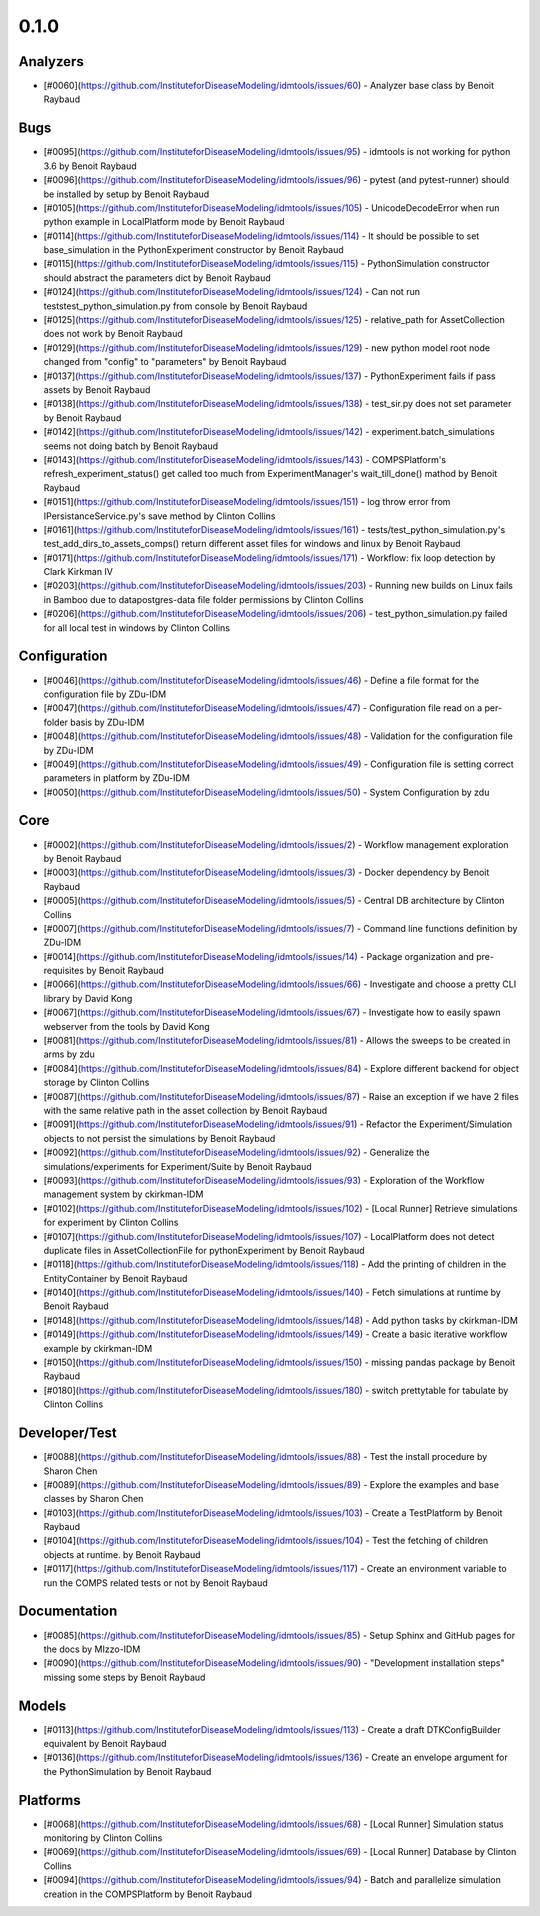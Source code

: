 =====
0.1.0
=====


Analyzers
---------
* [#0060](https://github.com/InstituteforDiseaseModeling/idmtools/issues/60) - Analyzer base class by Benoit Raybaud


Bugs
----
* [#0095](https://github.com/InstituteforDiseaseModeling/idmtools/issues/95) - idmtools is not working for python 3.6 by Benoit Raybaud
* [#0096](https://github.com/InstituteforDiseaseModeling/idmtools/issues/96) - pytest (and pytest-runner) should be installed by setup  by Benoit Raybaud
* [#0105](https://github.com/InstituteforDiseaseModeling/idmtools/issues/105) - UnicodeDecodeError when run python example in LocalPlatform mode by Benoit Raybaud
* [#0114](https://github.com/InstituteforDiseaseModeling/idmtools/issues/114) - It should be possible to set base_simulation in the PythonExperiment constructor by Benoit Raybaud
* [#0115](https://github.com/InstituteforDiseaseModeling/idmtools/issues/115) - PythonSimulation constructor should abstract the parameters dict by Benoit Raybaud
* [#0124](https://github.com/InstituteforDiseaseModeling/idmtools/issues/124) - Can not run tests\test_python_simulation.py from console by Benoit Raybaud
* [#0125](https://github.com/InstituteforDiseaseModeling/idmtools/issues/125) - relative_path for AssetCollection does not work by Benoit Raybaud
* [#0129](https://github.com/InstituteforDiseaseModeling/idmtools/issues/129) - new python model root node changed from "config" to "parameters" by Benoit Raybaud
* [#0137](https://github.com/InstituteforDiseaseModeling/idmtools/issues/137) - PythonExperiment fails if pass assets  by Benoit Raybaud
* [#0138](https://github.com/InstituteforDiseaseModeling/idmtools/issues/138) - test_sir.py does not set parameter by Benoit Raybaud
* [#0142](https://github.com/InstituteforDiseaseModeling/idmtools/issues/142) - experiment.batch_simulations seems not doing batch by Benoit Raybaud
* [#0143](https://github.com/InstituteforDiseaseModeling/idmtools/issues/143) - COMPSPlatform's refresh_experiment_status() get called too much from ExperimentManager's wait_till_done() mathod by Benoit Raybaud
* [#0151](https://github.com/InstituteforDiseaseModeling/idmtools/issues/151) - log throw error from IPersistanceService.py's save method by Clinton Collins
* [#0161](https://github.com/InstituteforDiseaseModeling/idmtools/issues/161) - tests/test_python_simulation.py's test_add_dirs_to_assets_comps() return different asset files for windows and linux by Benoit Raybaud
* [#0171](https://github.com/InstituteforDiseaseModeling/idmtools/issues/171) - Workflow: fix loop detection by Clark Kirkman IV
* [#0203](https://github.com/InstituteforDiseaseModeling/idmtools/issues/203) - Running new builds on Linux fails in Bamboo due to data\postgres-data file folder permissions by Clinton Collins
* [#0206](https://github.com/InstituteforDiseaseModeling/idmtools/issues/206) - test_python_simulation.py failed for all local test in windows by Clinton Collins


Configuration
-------------
* [#0046](https://github.com/InstituteforDiseaseModeling/idmtools/issues/46) - Define a file format for the configuration file by ZDu-IDM
* [#0047](https://github.com/InstituteforDiseaseModeling/idmtools/issues/47) - Configuration file read on a per-folder basis by ZDu-IDM
* [#0048](https://github.com/InstituteforDiseaseModeling/idmtools/issues/48) - Validation for the configuration file by ZDu-IDM
* [#0049](https://github.com/InstituteforDiseaseModeling/idmtools/issues/49) - Configuration file is setting correct parameters in platform by ZDu-IDM
* [#0050](https://github.com/InstituteforDiseaseModeling/idmtools/issues/50) - System Configuration by zdu


Core
----
* [#0002](https://github.com/InstituteforDiseaseModeling/idmtools/issues/2) - Workflow management exploration by Benoit Raybaud
* [#0003](https://github.com/InstituteforDiseaseModeling/idmtools/issues/3) - Docker dependency  by Benoit Raybaud
* [#0005](https://github.com/InstituteforDiseaseModeling/idmtools/issues/5) - Central DB architecture by Clinton Collins
* [#0007](https://github.com/InstituteforDiseaseModeling/idmtools/issues/7) - Command line functions definition by ZDu-IDM
* [#0014](https://github.com/InstituteforDiseaseModeling/idmtools/issues/14) - Package organization and pre-requisites by Benoit Raybaud
* [#0066](https://github.com/InstituteforDiseaseModeling/idmtools/issues/66) - Investigate and choose a pretty CLI library by David Kong
* [#0067](https://github.com/InstituteforDiseaseModeling/idmtools/issues/67) - Investigate how to easily spawn webserver from the tools by David Kong
* [#0081](https://github.com/InstituteforDiseaseModeling/idmtools/issues/81) - Allows the sweeps to be created in arms by zdu
* [#0084](https://github.com/InstituteforDiseaseModeling/idmtools/issues/84) - Explore different backend for object storage by Clinton Collins
* [#0087](https://github.com/InstituteforDiseaseModeling/idmtools/issues/87) - Raise an exception if we have 2 files with the same relative path in the asset collection by Benoit Raybaud
* [#0091](https://github.com/InstituteforDiseaseModeling/idmtools/issues/91) - Refactor the Experiment/Simulation objects to not persist the simulations by Benoit Raybaud
* [#0092](https://github.com/InstituteforDiseaseModeling/idmtools/issues/92) - Generalize the simulations/experiments for Experiment/Suite by Benoit Raybaud
* [#0093](https://github.com/InstituteforDiseaseModeling/idmtools/issues/93) - Exploration of the Workflow management system by ckirkman-IDM
* [#0102](https://github.com/InstituteforDiseaseModeling/idmtools/issues/102) - [Local Runner] Retrieve simulations for experiment by Clinton Collins
* [#0107](https://github.com/InstituteforDiseaseModeling/idmtools/issues/107) - LocalPlatform does not detect duplicate files in AssetCollectionFile for pythonExperiment by Benoit Raybaud
* [#0118](https://github.com/InstituteforDiseaseModeling/idmtools/issues/118) - Add the printing of children in the EntityContainer by Benoit Raybaud
* [#0140](https://github.com/InstituteforDiseaseModeling/idmtools/issues/140) - Fetch simulations at runtime by Benoit Raybaud
* [#0148](https://github.com/InstituteforDiseaseModeling/idmtools/issues/148) - Add python tasks by ckirkman-IDM
* [#0149](https://github.com/InstituteforDiseaseModeling/idmtools/issues/149) - Create a basic iterative workflow example by ckirkman-IDM
* [#0150](https://github.com/InstituteforDiseaseModeling/idmtools/issues/150) - missing pandas package by Benoit Raybaud
* [#0180](https://github.com/InstituteforDiseaseModeling/idmtools/issues/180) - switch prettytable for tabulate by Clinton Collins


Developer/Test
--------------
* [#0088](https://github.com/InstituteforDiseaseModeling/idmtools/issues/88) - Test the install procedure by Sharon Chen
* [#0089](https://github.com/InstituteforDiseaseModeling/idmtools/issues/89) - Explore the examples and base classes by Sharon Chen
* [#0103](https://github.com/InstituteforDiseaseModeling/idmtools/issues/103) - Create a TestPlatform  by Benoit Raybaud
* [#0104](https://github.com/InstituteforDiseaseModeling/idmtools/issues/104) - Test the fetching of children objects at runtime.  by Benoit Raybaud
* [#0117](https://github.com/InstituteforDiseaseModeling/idmtools/issues/117) - Create an environment variable to run the COMPS related tests or not by Benoit Raybaud


Documentation
-------------
* [#0085](https://github.com/InstituteforDiseaseModeling/idmtools/issues/85) - Setup Sphinx and GitHub pages for the docs by MIzzo-IDM
* [#0090](https://github.com/InstituteforDiseaseModeling/idmtools/issues/90) - "Development installation steps" missing some steps by Benoit Raybaud


Models
------
* [#0113](https://github.com/InstituteforDiseaseModeling/idmtools/issues/113) - Create a draft DTKConfigBuilder equivalent  by Benoit Raybaud
* [#0136](https://github.com/InstituteforDiseaseModeling/idmtools/issues/136) - Create an envelope argument for the PythonSimulation  by Benoit Raybaud


Platforms
---------
* [#0068](https://github.com/InstituteforDiseaseModeling/idmtools/issues/68) - [Local Runner] Simulation status monitoring by Clinton Collins
* [#0069](https://github.com/InstituteforDiseaseModeling/idmtools/issues/69) - [Local Runner] Database by Clinton Collins
* [#0094](https://github.com/InstituteforDiseaseModeling/idmtools/issues/94) - Batch and parallelize simulation creation in the COMPSPlatform by Benoit Raybaud
